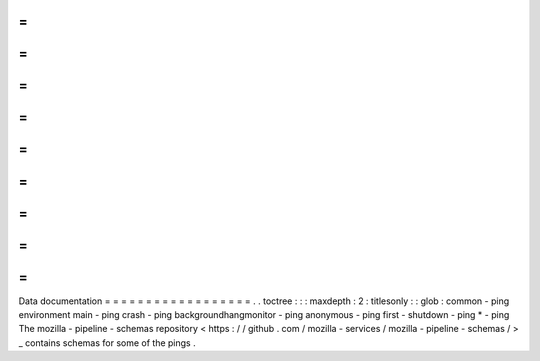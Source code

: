 =
=
=
=
=
=
=
=
=
=
=
=
=
=
=
=
=
=
Data
documentation
=
=
=
=
=
=
=
=
=
=
=
=
=
=
=
=
=
=
.
.
toctree
:
:
:
maxdepth
:
2
:
titlesonly
:
:
glob
:
common
-
ping
environment
main
-
ping
crash
-
ping
backgroundhangmonitor
-
ping
anonymous
-
ping
first
-
shutdown
-
ping
*
-
ping
The
mozilla
-
pipeline
-
schemas
repository
<
https
:
/
/
github
.
com
/
mozilla
-
services
/
mozilla
-
pipeline
-
schemas
/
>
_
contains
schemas
for
some
of
the
pings
.
